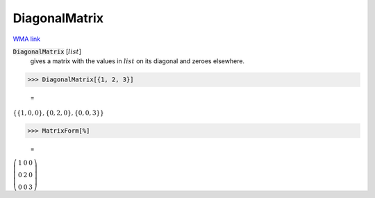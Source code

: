 DiagonalMatrix
==============

`WMA link <https://reference.wolfram.com/language/ref/DiagonalMatrix.html>`_


:code:`DiagonalMatrix` [:math:`list`]
    gives a matrix with the values in :math:`list` on its diagonal and       zeroes elsewhere.





>>> DiagonalMatrix[{1, 2, 3}]

    =
:math:`\left\{\left\{1,0,0\right\},\left\{0,2,0\right\},\left\{0,0,3\right\}\right\}`


>>> MatrixForm[%]

    =
:math:`\left(\begin{array}{ccc} 1 & 0 & 0\\ 0 & 2 & 0\\ 0 & 0 & 3\end{array}\right)`


